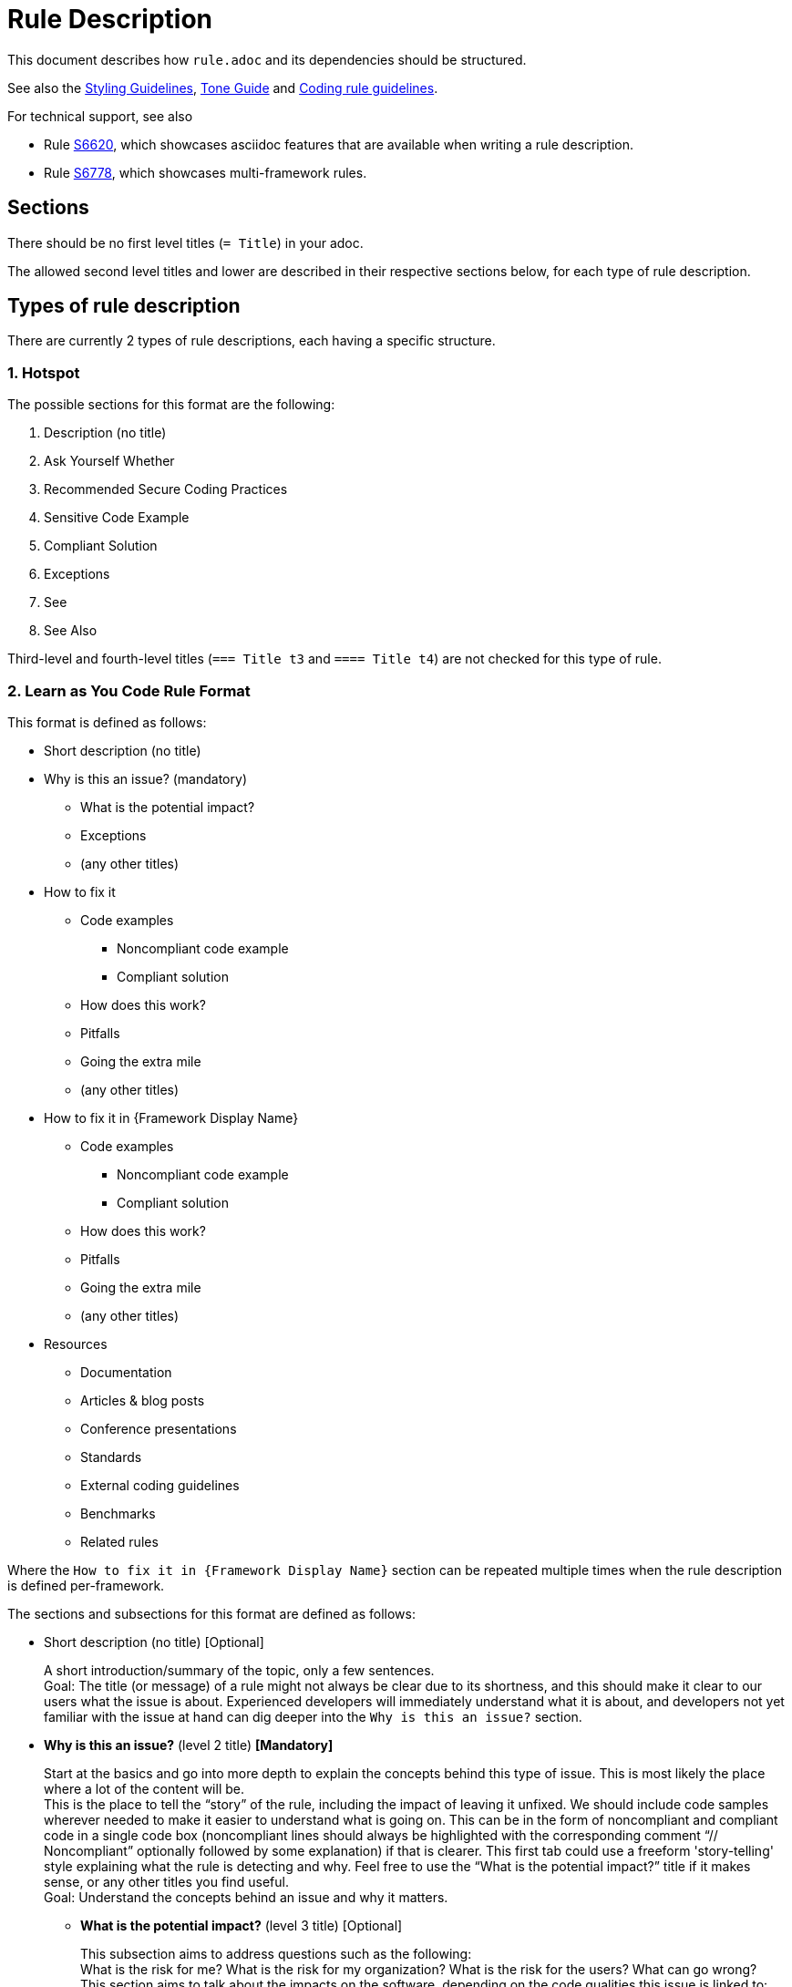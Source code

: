 = Rule Description

:toc:

This document describes how `+rule.adoc+` and its dependencies should be structured.

See also the <<styling_guide.adoc#,Styling Guidelines>>, <<tone_guide.adoc#,Tone Guide>> and https://docs.sonarqube.org/latest/extension-guide/adding-coding-rules/#coding-rule-guidelines[Coding rule guidelines].

For technical support, see also

* Rule <<../rules/S6620/java/rule.adoc#,S6620>>, which showcases asciidoc features that are available when writing a rule description.
* Rule <<../rules/S6778/java/rule.adoc#,S6778>>, which showcases multi-framework rules.

== Sections

There should be no first level titles (`+= Title+`) in your adoc.

The allowed second level titles and lower are described in their respective sections below, for each type of rule description.

== Types of rule description

There are currently 2 types of rule descriptions, each having a specific structure.

=== 1. Hotspot

The possible sections for this format are the following:

. Description (no title)
. Ask Yourself Whether
. Recommended Secure Coding Practices
. Sensitive Code Example
. Compliant Solution
. Exceptions
. See
. See Also

Third-level and fourth-level titles (`+=== Title t3+` and `+==== Title t4+`) are not checked for this type of rule.

=== 2. Learn as You Code Rule Format

This format is defined as follows:

* Short description (no title)

// This needs to be kept in sync with the [maps in the validation script](https://github.com/SonarSource/rspec/blob/master/rspec-tools/rspec_tools/validation/description.py#L32-L39).
* Why is this an issue? (mandatory)
** What is the potential impact?
** Exceptions
** (any other titles)
* How to fix it
** Code examples
*** Noncompliant code example
*** Compliant solution
** How does this work?
** Pitfalls
** Going the extra mile
** (any other titles)
* How to fix it in {Framework Display Name}
** Code examples
*** Noncompliant code example
*** Compliant solution
** How does this work?
** Pitfalls
** Going the extra mile
** (any other titles)
* Resources
** Documentation
** Articles & blog posts
** Conference presentations
** Standards
** External coding guidelines
** Benchmarks
** Related rules

Where the `How to fix it in {Framework Display Name}` section can be repeated multiple times when the rule description is defined per-framework.

The sections and subsections for this format are defined as follows:

* Short description (no title) [Optional]
+
A short introduction/summary of the topic, only a few sentences. +
Goal: The title (or message) of a rule might not always be clear due to its shortness, and this should make it clear to our users what the issue is about. Experienced developers will immediately understand what it is about, and developers not yet familiar with the issue at hand can dig deeper into the `Why is this an issue?` section.
+
* *Why is this an issue?* (level 2 title) *[Mandatory]*
+
Start at the basics and go into more depth to explain the concepts behind this type of issue. This is most likely the place where a lot of the content will be. +
This is the place to tell the “story” of the rule, including the impact of leaving it unfixed. We should include code samples wherever needed to make it easier to understand
what is going on. This can be in the form of noncompliant and compliant code in a single code box (noncompliant lines should always be highlighted with the corresponding comment
“// Noncompliant” optionally followed by some explanation) if that is clearer. This first tab could use a freeform 'story-telling' style explaining what the rule is
detecting and why. Feel free to use the “What is the potential impact?” title if it makes sense, or any other titles you find useful. +
Goal: Understand the concepts behind an issue and why it matters.
+
** *What is the potential impact?* (level 3 title) [Optional]
+
This subsection aims to address questions such as the following: +
What is the risk for me?  What is the risk for my organization? What is the risk for the users? What can go wrong? +
This section aims to talk about the impacts on the software, depending on the code qualities this issue is linked to: security, reliability, or maintainability. **(see <<metadata.adoc#code-field,Impacts>>.)**
+
Consequently, this section can also talk about the impacts on the ecosystem of this software. For example, impacts on the organization, on the users, and impact in terms of regulations.
https://github.com/SonarSource/rspec/blob/a51217c6d91abfa5e1d77d0ae0843e3903adf2d0/rules/S3649/impact.adoc[_Example._] +
Goal: Our users should understand the impact of this issue on their project.
+
* *How to fix it* or *How to fix it in `{Framework Display Name}`* (level 2 title) [Optional; the title depends on whether the description is generic or framework-specifc. See examples below.]
+
This section consists of one or multiple fixes for this type of issue (`Noncompliant code example` vs. `Compliant solution`). There can be multiple fixes for different libraries and/or frameworks.
If the fix for the rule is trivial (quickfix is available, it is easily inferred from the title and/or message), this section should be omitted and the fix could be mentioned in the previous section. 
This tab could also use a freeform 'story-telling' style if that makes it clearer for the user. Feel free to use any of the titles below, or any other titles you find useful. +
Goal: Get an idea of how this issue can be fixed for my project/framework, why this works, what to look out for, and also how to continue improving on this topic.
+
** *How does this work?* (level 3 title) [Optional]
+
Explain why this fixes the problem.
+
** *Pitfalls* (level 3 title) [Optional]
+
One or multiple pitfalls to take into account when working on fixing this issue.
https://github.com/SonarSource/rspec/blob/a51217c6d91abfa5e1d77d0ae0843e3903adf2d0/rules/S6096/common/pitfalls/partial-path-traversal.adoc[_Example._]
+
** *Going the extra mile* (level 3 title) [Optional]
+
Even though the issue might be fixed, most of the time there can be way/s to further improve on this issue or to harden your project.
The subsection should be concise.
https://github.com/SonarSource/rspec/blob/a51217c6d91abfa5e1d77d0ae0843e3903adf2d0/rules/S5131/common/extra-mile/csp.adoc[_Example._]
+
* *Resources* (level 2 title) [Optional]
+
Include resources if our users want to dig even deeper, that can be presented in the different categories.
https://github.com/SonarSource/rspec/tree/a51217c6d91abfa5e1d77d0ae0843e3903adf2d0/rules/S5131/common/resources[_Example._] +
Goal: Allow the user to dig deeper by providing a curated list of resources.
+
** *Documentation* (level 3 title) [Optional]
** *Articles & blog posts* (level 3 title) [Optional]
** *Conference presentations* (level 3 title) [Optional]
** *Standards* (level 3 title) [Optional]
** *External coding guidelines* (level 3 title) [Optional]
** *Benchmarks* (level 3 title) [Optional]
** *Related rules* (level 3 title) [Optional]
+
This section lists Sonar rules related to the current one. The rule ID(s) should be followed by the rule title(s) or a sentence explaining the relation between the rules, e.g.: "_S2275 and S3457 specialize in detecting type mismatches with format strings._".

+
xref:link_formatting.adoc[Standard for links is defined in this document.]

Content of the section "_How to fix it_ / _How to fix it in {Framework Display Name}_" can either be generic or framework specific.

When the content is generic, the "_How to fix it_" title must be used, and the section should only appear once. Example:
....
== Why is this an issue?
Explanation of why this is bad.

== How to fix it

=== Code examples

==== Noncompliant code example
[source,js,diff-id=1,diff-type=noncompliant]
----
var myExample;
----

==== Compliant solution
[source,js,diff-id=1,diff-type=compliant]
----
var myExample = 0;
----

=== How does this work?
We added something.

== Resources
=== Documentation
http-address-of-documentation[My doc name]

....
Note that you can see two special attributes (`diff-id` and `diff-type`) used in the code examples above, these attributes are explained in the <<Diff view,Diff view>>
section below.

When the content is framework-specific, one or more "_How to fix it in `{Framework Display Name}`_" sections (with their respective subsections) must be present.
Each repetition will represent the specific _How to fix it_ section of a given framework.
For example:
....
== How to fix it in Spring

=== Code examples
... Some generic text and code examples for Spring...

=== How does this work?
... Explanation about how the exploit works in Spring...

=== Pitfalls
... Generic and Spring-specific pitfalls to avoid when fixing the issue...

== How to fix it in JSP

=== Code examples
... Some generic text and code examples for JSP...

=== How does this work?
... Explanation about how the exploit works in JSP...

=== Pitfalls
... Generic and JSP-specific pitfalls to avoid when fixing the issue...
....

Ideally, by convention and for maintainability, each framework _How to fix it_ section will be defined in separate files.
Ex:
....
 == Why is this an issue?
 ... Explanation ...

 # How to fix it sections

 include::./how-to-fix-it/framework-1.adoc[]

 include::./how-to-fix-it/framework-2.adoc[]

 == Resources
 === Documentation
 http-address-of-documentation[My doc name]
....

Note that each framework-specific _How to fix it_ subsection must start with an H2 title following the given format:
`== How to fix it in [an|a|the]? {Framework name}`.
This is important, as this format will be expected by the analyzers when loading the rule content to recognize the different subsections.
Furthermore, the display name of the framework has to match an allowed framework
display name, as defined in <<header_names/allowed_framework_names.adoc#,this allowed framework names file>>.

==== General guidance

Most sections and subsections of the Learn as You Code rule format are optional, only the `Why is this an issue?` main section is mandatory. 
The goal is to provide the right level of guidance so that users get the right information from the rules at the right time.
Do not feel obliged to use every section or sub-section if omitting them would lead to a better user experience.

==== Guidelines if you aren’t sure where something belongs in a rule
* If you need the information to fix the issue, but only the first time, it probably belongs in ‘Why is this an issue?’
* If you need the information to fix the issue every time, it probably belongs in ‘How to fix it?’
* If you don’t need the information to fix the issue, but it will help users grow their knowledge, it probably belongs in ‘Resources’ (this maps to the 'More Info' tab in the products)

By being careful about what goes where, we help to ensure that users get exactly what they need, when they need it.

==== Guidelines on content focus

We want to help users to create Clean Code. Rule content should focus on the manner in which the code is not clean, why this is an issue, and how to remedy this. 
Rules should talk about the potential impact on software quality in the 'What is the potential impact?' sub-section.

For example, if you are talking about a locking issue, it makes sense to focus on the logical issues that could lead to a deadlock and how to fix that in the main rule content. 
The implications of a deadlock on the application reliability would then go into the 'What is the potential impact?' sub-section.

== Code Examples

Whenever possible, prefix your code blocks with `[source,language]`, in order to get syntax coloring.

....
[source,cpp]
----
int main(int argc, const char** argv) {
    return 0;
}
----
....

That is mandatory for the Noncompliant and Compliant code example sections, just recommended - at the moment - for other sections. 

The language names accepted are usually the name we already use for the language folders in RSPEC. Exceptions are:

cfamily:: use `cpp`, `c`, or `objectivec`

plsql:: use `sql`

tsql:: use `sql`

In case no language is appropriate for a code block (for example shared examples between multiple languages), you can use `text` as the language.

=== Comments within code blocks

Colon (`:`) should be used as separator between `Noncompliant`/`Compliant` comments and the text explanation that follows, if any.

[source,cpp]
----
int X = 2; // Noncompliant: variable should be in lowercase
----


When referencing a name within a comment in a code example, use double quotes to make it clear it refers to an existing element in the code.

[source,cpp]
----
int i = 0;
cout << noexcept(++i); // Noncompliant: "i" is not incremented
----

=== Diff view

Additionally, you can also use two attributes to let the products know your code examples should be highlighted with a diff view when possible
(showing the changes in the code examples as red/green).
These attributes are optional and if a product does not yet support the diff view feature, these attributes will simply be ignored.

These attributes are `diff-id=X` and `diff-type=[noncompliant|compliant]`. The `diff-id` attributes describe which code examples should
be compared together, and the `diff-type` attribute explain how it should be displayed `Noncompliant` (red) vs. `Compliant` (green).
A single and unique diff-id should be used only once for each type of code example as shown in the description of a rule.
....
==== Noncompliant code example
[source,js,diff-id=1,diff-type=noncompliant]
----
var myExample;
----

==== Compliant solution
[source,js,diff-id=1,diff-type=compliant]
----
var myExample = 0;
----
....


== Parameters

Parameters should be listed in a subsection as follow:

....
=== Parameters

.name
****
_TYPE_

----
default value
----

Description of what the parameter does.
****

.name2
****
----
another default value
----
Description of what this second parameter does.
****

.name3
****
_TYPE_

Description of what this third parameter does.
****

.name4
****
Description of what this fourth parameter does.
****

....

The parameter name and the description are mandatory. The type and default value are not.

The parameter name with a `.` before will be the title of the block below marked by `****`.

We always use `----` around the default parameter to avoid having a special character confuse AsciiDoctor and to create a visual consistency for all parameters.

== Comment a rule

Comments and links that were created on Jira have been gathered in a `comments-and-links.adoc` file for each concerned rule. +
You can add a comment anywhere in a rule by adding the following lines in the `*.adoc` file:
[source]
----
\ifdef::env-github,rspecator-view[]
John Doe (9 Jun 2021, 15:49): my comment on the rule
\endif::env-github,rspecator-view[]
----
This way, your comment will only be visible in GitHub preview and on the Search Page (and will not be visible for the user).

== Share content between rules

You can share content between rules by using the `shared_content` folder at the root of the repository.

Any included content for a rule can only come from the folder of the rule being described, `shared_content`, or any of their subfolders.

